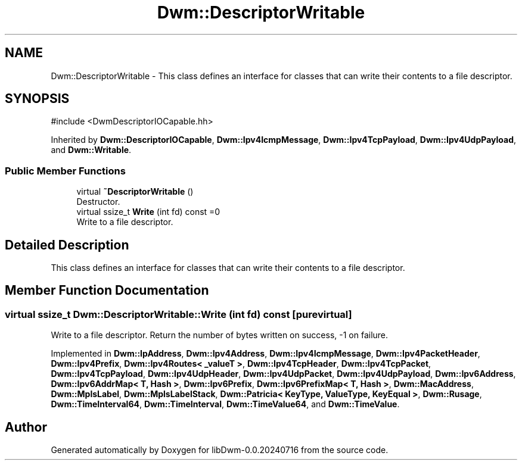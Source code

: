 .TH "Dwm::DescriptorWritable" 3 "libDwm-0.0.20240716" \" -*- nroff -*-
.ad l
.nh
.SH NAME
Dwm::DescriptorWritable \- This class defines an interface for classes that can write their contents to a file descriptor\&.  

.SH SYNOPSIS
.br
.PP
.PP
\fR#include <DwmDescriptorIOCapable\&.hh>\fP
.PP
Inherited by \fBDwm::DescriptorIOCapable\fP, \fBDwm::Ipv4IcmpMessage\fP, \fBDwm::Ipv4TcpPayload\fP, \fBDwm::Ipv4UdpPayload\fP, and \fBDwm::Writable\fP\&.
.SS "Public Member Functions"

.in +1c
.ti -1c
.RI "virtual \fB~DescriptorWritable\fP ()"
.br
.RI "Destructor\&. "
.ti -1c
.RI "virtual ssize_t \fBWrite\fP (int fd) const =0"
.br
.RI "Write to a file descriptor\&. "
.in -1c
.SH "Detailed Description"
.PP 
This class defines an interface for classes that can write their contents to a file descriptor\&. 
.SH "Member Function Documentation"
.PP 
.SS "virtual ssize_t Dwm::DescriptorWritable::Write (int fd) const\fR [pure virtual]\fP"

.PP
Write to a file descriptor\&. Return the number of bytes written on success, -1 on failure\&. 
.PP
Implemented in \fBDwm::IpAddress\fP, \fBDwm::Ipv4Address\fP, \fBDwm::Ipv4IcmpMessage\fP, \fBDwm::Ipv4PacketHeader\fP, \fBDwm::Ipv4Prefix\fP, \fBDwm::Ipv4Routes< _valueT >\fP, \fBDwm::Ipv4TcpHeader\fP, \fBDwm::Ipv4TcpPacket\fP, \fBDwm::Ipv4TcpPayload\fP, \fBDwm::Ipv4UdpHeader\fP, \fBDwm::Ipv4UdpPacket\fP, \fBDwm::Ipv4UdpPayload\fP, \fBDwm::Ipv6Address\fP, \fBDwm::Ipv6AddrMap< T, Hash >\fP, \fBDwm::Ipv6Prefix\fP, \fBDwm::Ipv6PrefixMap< T, Hash >\fP, \fBDwm::MacAddress\fP, \fBDwm::MplsLabel\fP, \fBDwm::MplsLabelStack\fP, \fBDwm::Patricia< KeyType, ValueType, KeyEqual >\fP, \fBDwm::Rusage\fP, \fBDwm::TimeInterval64\fP, \fBDwm::TimeInterval\fP, \fBDwm::TimeValue64\fP, and \fBDwm::TimeValue\fP\&.

.SH "Author"
.PP 
Generated automatically by Doxygen for libDwm-0\&.0\&.20240716 from the source code\&.
